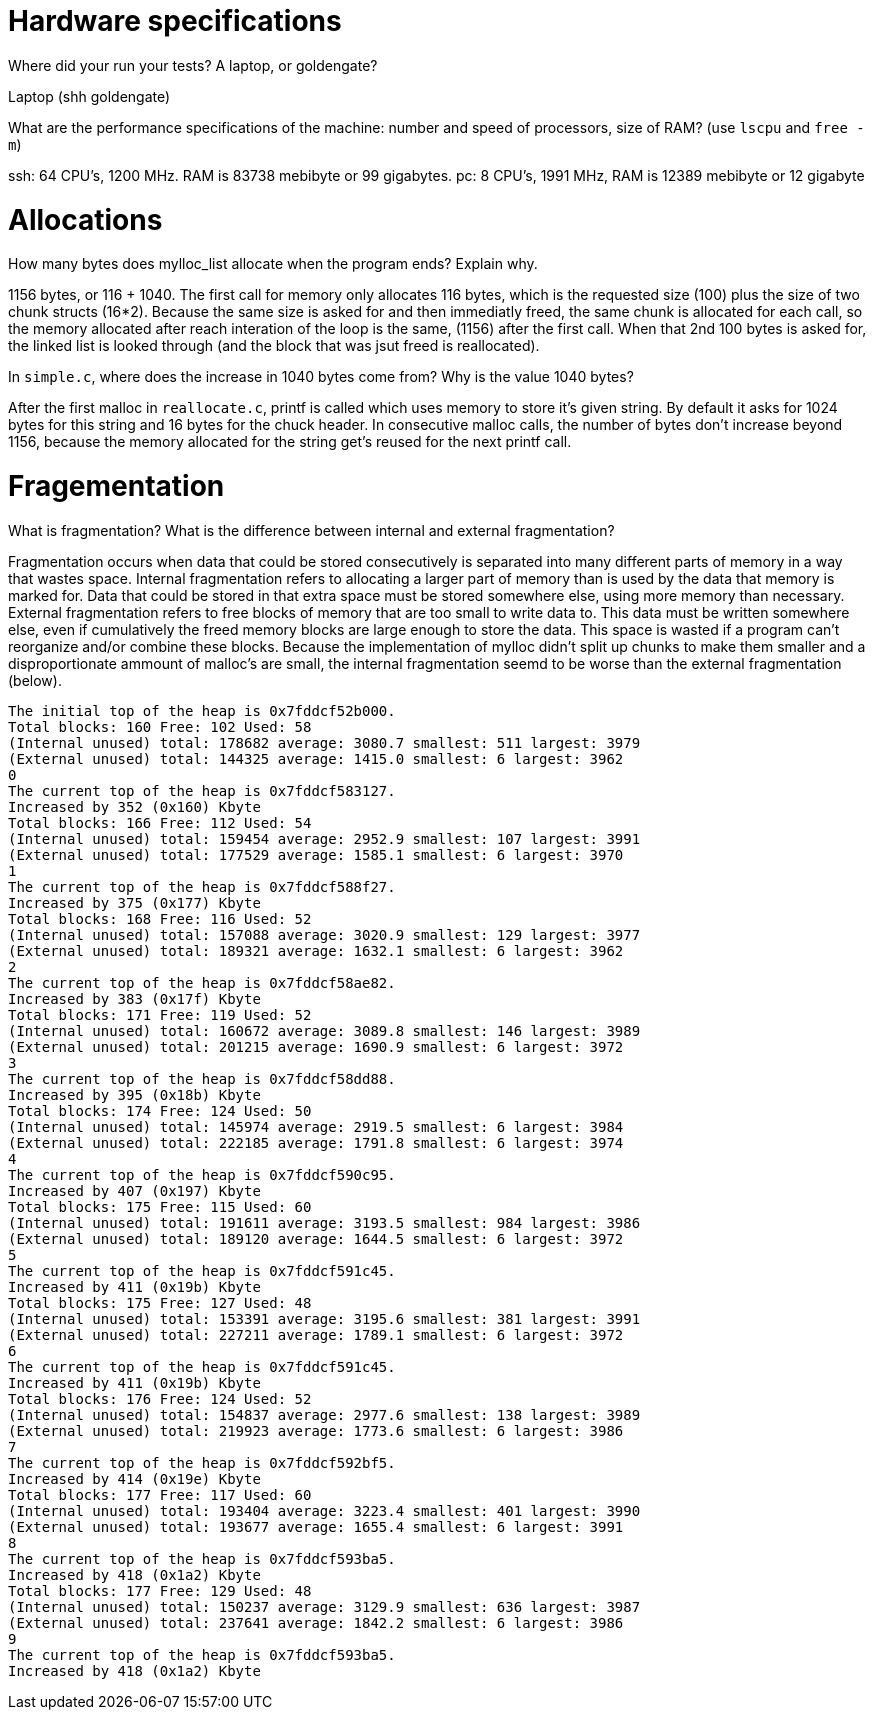 = Hardware specifications

Where did your run your tests? A laptop, or goldengate?

Laptop (shh goldengate)

What are the performance specifications of the machine: number and speed of
processors, size of RAM? (use `lscpu` and `free -m`)
 
ssh: 64 CPU's, 1200 MHz. RAM is 83738 mebibyte or 99 gigabytes. 
pc: 8 CPU's, 1991 MHz, RAM is 12389 mebibyte or 12 gigabyte


= Allocations

How many bytes does mylloc_list allocate when the program ends? Explain why.
 
1156 bytes, or 116 + 1040. The first call for memory only allocates 116 bytes,
which is the requested size (100) plus the size of two chunk structs (16*2). 
Because the same size is asked for and then immediatly freed, the same chunk is 
allocated for each call, so the memory allocated after reach interation of the 
loop is the same, (1156) after the first call. When that 2nd 100 bytes is asked 
for, the linked list is looked through (and the block that was jsut freed is 
reallocated).

In `simple.c`, where does the increase in 1040 bytes come from?
Why is the value 1040 bytes?

After the first malloc in `reallocate.c`, printf is called which uses memory to
store it's given string. By default it asks for 1024 bytes for this string and 
16 bytes for the chuck header. In consecutive malloc calls, the number of bytes don't increase beyond 1156,
because the memory allocated for the string get's reused for the next printf 
call.


= Fragementation

What is fragmentation? What is the difference between internal and external 
fragmentation?

Fragmentation occurs when data that could be stored consecutively is separated 
into many different parts of memory in a way that wastes space. Internal 
fragmentation refers to allocating a larger part of memory than is used by the 
data that memory is marked for. Data that could be stored in that extra space 
must be stored somewhere else, using more memory than necessary. External 
fragmentation refers to free blocks of memory that are too small to write data 
to. This data must be written somewhere else, even if cumulatively the freed 
memory blocks are large enough to store the data. This space is wasted if a 
program can't reorganize and/or combine these blocks.
Because the implementation of mylloc didn't split up chunks to make them smaller
and a disproportionate ammount of malloc's are small, the internal fragmentation
seemd to be worse than the external fragmentation (below).

....
The initial top of the heap is 0x7fddcf52b000.
Total blocks: 160 Free: 102 Used: 58
(Internal unused) total: 178682 average: 3080.7 smallest: 511 largest: 3979
(External unused) total: 144325 average: 1415.0 smallest: 6 largest: 3962
0
The current top of the heap is 0x7fddcf583127.
Increased by 352 (0x160) Kbyte
Total blocks: 166 Free: 112 Used: 54
(Internal unused) total: 159454 average: 2952.9 smallest: 107 largest: 3991
(External unused) total: 177529 average: 1585.1 smallest: 6 largest: 3970
1
The current top of the heap is 0x7fddcf588f27.
Increased by 375 (0x177) Kbyte
Total blocks: 168 Free: 116 Used: 52
(Internal unused) total: 157088 average: 3020.9 smallest: 129 largest: 3977
(External unused) total: 189321 average: 1632.1 smallest: 6 largest: 3962
2
The current top of the heap is 0x7fddcf58ae82.
Increased by 383 (0x17f) Kbyte
Total blocks: 171 Free: 119 Used: 52
(Internal unused) total: 160672 average: 3089.8 smallest: 146 largest: 3989
(External unused) total: 201215 average: 1690.9 smallest: 6 largest: 3972
3
The current top of the heap is 0x7fddcf58dd88.
Increased by 395 (0x18b) Kbyte
Total blocks: 174 Free: 124 Used: 50
(Internal unused) total: 145974 average: 2919.5 smallest: 6 largest: 3984
(External unused) total: 222185 average: 1791.8 smallest: 6 largest: 3974
4
The current top of the heap is 0x7fddcf590c95.
Increased by 407 (0x197) Kbyte
Total blocks: 175 Free: 115 Used: 60
(Internal unused) total: 191611 average: 3193.5 smallest: 984 largest: 3986
(External unused) total: 189120 average: 1644.5 smallest: 6 largest: 3972
5
The current top of the heap is 0x7fddcf591c45.
Increased by 411 (0x19b) Kbyte
Total blocks: 175 Free: 127 Used: 48
(Internal unused) total: 153391 average: 3195.6 smallest: 381 largest: 3991
(External unused) total: 227211 average: 1789.1 smallest: 6 largest: 3972
6
The current top of the heap is 0x7fddcf591c45.
Increased by 411 (0x19b) Kbyte
Total blocks: 176 Free: 124 Used: 52
(Internal unused) total: 154837 average: 2977.6 smallest: 138 largest: 3989
(External unused) total: 219923 average: 1773.6 smallest: 6 largest: 3986
7
The current top of the heap is 0x7fddcf592bf5.
Increased by 414 (0x19e) Kbyte
Total blocks: 177 Free: 117 Used: 60
(Internal unused) total: 193404 average: 3223.4 smallest: 401 largest: 3990
(External unused) total: 193677 average: 1655.4 smallest: 6 largest: 3991
8
The current top of the heap is 0x7fddcf593ba5.
Increased by 418 (0x1a2) Kbyte
Total blocks: 177 Free: 129 Used: 48
(Internal unused) total: 150237 average: 3129.9 smallest: 636 largest: 3987
(External unused) total: 237641 average: 1842.2 smallest: 6 largest: 3986
9
The current top of the heap is 0x7fddcf593ba5.
Increased by 418 (0x1a2) Kbyte
....

